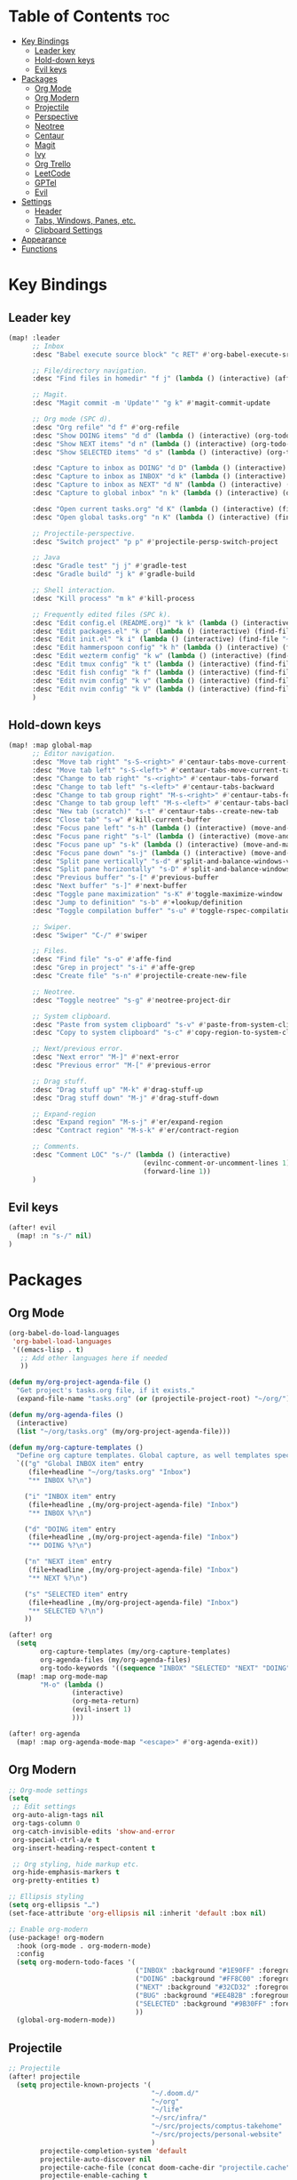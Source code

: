 * Table of Contents :toc:
- [[#key-bindings][Key Bindings]]
  - [[#leader-key][Leader key]]
  - [[#hold-down-keys][Hold-down keys]]
  - [[#evil-keys][Evil keys]]
- [[#packages][Packages]]
  - [[#org-mode][Org Mode]]
  - [[#org-modern][Org Modern]]
  - [[#projectile][Projectile]]
  - [[#perspective][Perspective]]
  - [[#neotree][Neotree]]
  - [[#centaur][Centaur]]
  - [[#magit][Magit]]
  - [[#ivy][Ivy]]
  - [[#org-trello][Org Trello]]
  - [[#leetcode][LeetCode]]
  - [[#gptel][GPTel]]
  - [[#evil][Evil]]
- [[#settings][Settings]]
  - [[#header][Header]]
  - [[#tabs-windows-panes-etc][Tabs, Windows, Panes, etc.]]
  - [[#clipboard-settings][Clipboard Settings]]
- [[#appearance][Appearance]]
- [[#functions][Functions]]

* Key Bindings
** Leader key
#+BEGIN_SRC emacs-lisp :tangle "config.el"
(map! :leader
      ;; Inbox
      :desc "Babel execute source block" "c RET" #'org-babel-execute-src-block

      ;; File/directory navigation.
      :desc "Find files in homedir" "f j" (lambda () (interactive) (affe-find "~"))

      ;; Magit.
      :desc "Magit commit -m 'Update'" "g k" #'magit-commit-update

      ;; Org mode (SPC d).
      :desc "Org refile" "d f" #'org-refile
      :desc "Show DOING items" "d d" (lambda () (interactive) (org-todo-list "DOING"))
      :desc "Show NEXT items" "d n" (lambda () (interactive) (org-todo-list "NEXT"))
      :desc "Show SELECTED items" "d s" (lambda () (interactive) (org-todo-list "SELECTED"))

      :desc "Capture to inbox as DOING" "d D" (lambda () (interactive) (org-capture nil "d"))
      :desc "Capture to inbox as INBOX" "d k" (lambda () (interactive) (org-capture nil "i"))
      :desc "Capture to inbox as NEXT" "d N" (lambda () (interactive) (org-capture nil "n"))
      :desc "Capture to global inbox" "n k" (lambda () (interactive) (org-capture nil "g"))

      :desc "Open current tasks.org" "d K" (lambda () (interactive) (find-file (my/org-project-agenda-file)))
      :desc "Open global tasks.org" "n K" (lambda () (interactive) (find-file "~/org/tasks.org"))

      ;; Projectile-perspective.
      :desc "Switch project" "p p" #'projectile-persp-switch-project

      ;; Java
      :desc "Gradle test" "j j" #'gradle-test
      :desc "Gradle build" "j k" #'gradle-build

      ;; Shell interaction.
      :desc "Kill process" "m k" #'kill-process

      ;; Frequently edited files (SPC k).
      :desc "Edit config.el (README.org)" "k k" (lambda () (interactive) (find-file "~/.doom.d/README.org"))
      :desc "Edit packages.el" "k p" (lambda () (interactive) (find-file "~/.doom.d/packages.el"))
      :desc "Edit init.el" "k i" (lambda () (interactive) (find-file "~/.doom.d/init.el"))
      :desc "Edit hammerspoon config" "k h" (lambda () (interactive) (find-file "~/src/infra/hs-profiles/init.lua"))
      :desc "Edit wezterm config" "k w" (lambda () (interactive) (find-file "~/src/infra/config/wezterm/.wezterm.lua"))
      :desc "Edit tmux config" "k t" (lambda () (interactive) (find-file "~/src/infra/config/tmux/.tmux.conf"))
      :desc "Edit fish config" "k f" (lambda () (interactive) (find-file "~/src/infra/config/fish/.config/fish/config.fish"))
      :desc "Edit nvim config" "k v" (lambda () (interactive) (find-file "~/.config/nvim/lua/options.lua"))
      :desc "Edit nvim config" "k V" (lambda () (interactive) (find-file "~/.config/nvim/lua/plugins.lua"))
      )
#+END_SRC

** Hold-down keys
#+BEGIN_SRC emacs-lisp :tangle "config.el"
(map! :map global-map
      ;; Editor navigation.
      :desc "Move tab right" "s-S-<right>" #'centaur-tabs-move-current-tab-to-right
      :desc "Move tab left" "s-S-<left>" #'centaur-tabs-move-current-tab-to-left
      :desc "Change to tab right" "s-<right>" #'centaur-tabs-forward
      :desc "Change to tab left" "s-<left>" #'centaur-tabs-backward
      :desc "Change to tab group right" "M-s-<right>" #'centaur-tabs-forward-group
      :desc "Change to tab group left" "M-s-<left>" #'centaur-tabs-backward-group
      :desc "New tab (scratch)" "s-t" #'centaur-tabs--create-new-tab
      :desc "Close tab" "s-w" #'kill-current-buffer
      :desc "Focus pane left" "s-h" (lambda () (interactive) (move-and-maybe-maximize (lambda () (windmove-left))))
      :desc "Focus pane right" "s-l" (lambda () (interactive) (move-and-maybe-maximize (lambda () (windmove-right))))
      :desc "Focus pane up" "s-k" (lambda () (interactive) (move-and-maybe-maximize (lambda () (windmove-up))))
      :desc "Focus pane down" "s-j" (lambda () (interactive) (move-and-maybe-maximize (lambda () (windmove-down))))
      :desc "Split pane vertically" "s-d" #'split-and-balance-windows-vertically
      :desc "Split pane horizontally" "s-D" #'split-and-balance-windows-horizontally
      :desc "Previous buffer" "s-[" #'previous-buffer
      :desc "Next buffer" "s-]" #'next-buffer
      :desc "Toggle pane maximization" "s-K" #'toggle-maximize-window
      :desc "Jump to definition" "s-b" #'+lookup/definition
      :desc "Toggle compilation buffer" "s-u" #'toggle-rspec-compilation-buffer

      ;; Swiper.
      :desc "Swiper" "C-/" #'swiper

      ;; Files.
      :desc "Find file" "s-o" #'affe-find
      :desc "Grep in project" "s-i" #'affe-grep
      :desc "Create file" "s-n" #'projectile-create-new-file

      ;; Neotree.
      :desc "Toggle neotree" "s-g" #'neotree-project-dir

      ;; System clipboard.
      :desc "Paste from system clipboard" "s-v" #'paste-from-system-clipboard
      :desc "Copy to system clipboard" "s-c" #'copy-region-to-system-clipboard

      ;; Next/previous error.
      :desc "Next error" "M-]" #'next-error
      :desc "Previous error" "M-[" #'previous-error

      ;; Drag stuff.
      :desc "Drag stuff up" "M-k" #'drag-stuff-up
      :desc "Drag stuff down" "M-j" #'drag-stuff-down

      ;; Expand-region
      :desc "Expand region" "M-s-j" #'er/expand-region
      :desc "Contract region" "M-s-k" #'er/contract-region

      ;; Comments.
      :desc "Comment LOC" "s-/" (lambda () (interactive)
                                  (evilnc-comment-or-uncomment-lines 1)
                                  (forward-line 1))
      )
#+END_SRC
** Evil keys
#+BEGIN_SRC emacs-lisp :tangle "config.el"
(after! evil
  (map! :n "s-/" nil)
)
#+END_SRC
* Packages
** Org Mode
#+BEGIN_SRC emacs-lisp :tangle "config.el"
(org-babel-do-load-languages
 'org-babel-load-languages
 '((emacs-lisp . t)
   ;; Add other languages here if needed
   ))

(defun my/org-project-agenda-file ()
  "Get project's tasks.org file, if it exists."
  (expand-file-name "tasks.org" (or (projectile-project-root) "~/org/")))

(defun my/org-agenda-files ()
  (interactive)
  (list "~/org/tasks.org" (my/org-project-agenda-file)))

(defun my/org-capture-templates ()
  "Define org capture templates. Global capture, as well templates specific to current project."
  `(("g" "Global INBOX item" entry
     (file+headline "~/org/tasks.org" "Inbox")
     "** INBOX %?\n")

    ("i" "INBOX item" entry
     (file+headline ,(my/org-project-agenda-file) "Inbox")
     "** INBOX %?\n")

    ("d" "DOING item" entry
     (file+headline ,(my/org-project-agenda-file) "Inbox")
     "** DOING %?\n")

    ("n" "NEXT item" entry
     (file+headline ,(my/org-project-agenda-file) "Inbox")
     "** NEXT %?\n")

    ("s" "SELECTED item" entry
     (file+headline ,(my/org-project-agenda-file) "Inbox")
     "** SELECTED %?\n")
    ))

(after! org
  (setq
        org-capture-templates (my/org-capture-templates)
        org-agenda-files (my/org-agenda-files)
        org-todo-keywords '((sequence "INBOX" "SELECTED" "NEXT" "DOING" "POSTPONED" "BUG" "|" "DONE")))
  (map! :map org-mode-map
        "M-o" (lambda ()
                (interactive)
                (org-meta-return)
                (evil-insert 1)
                )))

(after! org-agenda
  (map! :map org-agenda-mode-map "<escape>" #'org-agenda-exit))
#+END_SRC
** Org Modern
#+BEGIN_SRC emacs-lisp :tangle "config.el"
;; Org-mode settings
(setq
 ;; Edit settings
 org-auto-align-tags nil
 org-tags-column 0
 org-catch-invisible-edits 'show-and-error
 org-special-ctrl-a/e t
 org-insert-heading-respect-content t

 ;; Org styling, hide markup etc.
 org-hide-emphasis-markers t
 org-pretty-entities t)

;; Ellipsis styling
(setq org-ellipsis "…")
(set-face-attribute 'org-ellipsis nil :inherit 'default :box nil)

;; Enable org-modern
(use-package! org-modern
  :hook (org-mode . org-modern-mode)
  :config
  (setq org-modern-todo-faces '(
                                ("INBOX" :background "#1E90FF" :foreground "white")
                                ("DOING" :background "#FF8C00" :foreground "white")
                                ("NEXT" :background "#32CD32" :foreground "white")
                                ("BUG" :background "#EE4B2B" :foreground "white")
                                ("SELECTED" :background "#9B30FF" :foreground "white")
                                ))
  (global-org-modern-mode))

#+END_SRC
** Projectile
#+BEGIN_SRC emacs-lisp :tangle "config.el"
;; Projectile
(after! projectile
  (setq projectile-known-projects '(
                                    "~/.doom.d/"
                                    "~/org"
                                    "~/life"
                                    "~/src/infra/"
                                    "~/src/projects/comptus-takehome"
                                    "~/src/projects/personal-website"
                                    )
        projectile-completion-system 'default
        projectile-auto-discover nil
        projectile-cache-file (concat doom-cache-dir "projectile.cache")
        projectile-enable-caching t
        projectile-sort-order 'recentf
        projectile-require-project-root t
        projectile-switch-project-action (lambda () (find-file (expand-file-name "tasks.org" (projectile-project-root))))
        projectile-track-known-projects-automatically nil)
  (projectile-discover-projects-in-search-path)
  (add-hook 'projectile-after-switch-project-hook (lambda ()
                                                    (setq org-capture-templates (my/org-capture-templates)
                                                          org-agenda-files (my/org-agenda-files))
                                                    (message "Project org file: %s" (my/org-project-agenda-file)))))
#+END_SRC

** Perspective
#+BEGIN_SRC emacs-lisp :tangle "config.el"
(use-package! perspective
  :custom
  (persp-mode-prefix-key (kbd "C-c M-p"))
  :init
  (persp-mode))
#+END_SRC
** Neotree
#+BEGIN_SRC emacs-lisp :tangle "config.el"
  (defun neotree-project-dir ()
    "Open NeoTree using the git root."
    (interactive)
    (let ((project-dir (projectile-project-root))
          (file-name (buffer-file-name)))
      (neotree-toggle)
      (if project-dir
          (if (neo-global--window-exists-p)
              (progn
                (neotree-dir project-dir)
                (neotree-find file-name)))
        (message "Could not find git project root."))))

(after! neotree
  (setq neo-window-width 40))
#+END_SRC
** Centaur
#+BEGIN_SRC emacs-lisp :tangle "config.el"
(defun centaur-tabs-buffer-groups ()
  "Group buffers by their Projectile project."
  (if (projectile-project-p)
      (list (projectile-project-name))
    (list "Misc")))

(defun my/centaur-tabs-buffer-groups ()
  "`centaur-tabs-buffer-groups' control buffers' group rules.

Group centaur-tabs with mode if buffer is derived from `eshell-mode'
`emacs-lisp-mode' `dired-mode' `org-mode' `magit-mode'.
All buffer name start with * will group to \"Emacs\".
Other buffer group by `centaur-tabs-get-group-name' with project name."
  (list
   (cond
    ((when-let ((project-name (centaur-tabs-project-name)))
       project-name))
    ((or (memq major-mode '(org-mode org-agenda-mode diary-mode))
         (string-match-p "^\\*Org Agenda\\*" (buffer-name)))
     "OrgMode")
    ((or (string-equal "*" (substring (buffer-name) 0 1))
         (memq major-mode '( magit-process-mode
                             magit-status-mode
                             magit-diff-mode
                             magit-log-mode
                             magit-file-mode
                             magit-blob-mode
                             magit-blame-mode)))
     "Emacs")
    ((derived-mode-p 'shell-mode) "Shell")
    ((derived-mode-p 'eshell-mode) "EShell")
    ((derived-mode-p 'emacs-lisp-mode) "Elisp")
    ((derived-mode-p 'dired-mode) "Dired")
    (t
     (centaur-tabs-get-group-name (current-buffer))))))

;; Apply the custom grouping function
(setq centaur-tabs-buffer-groups-function #'my/centaur-tabs-buffer-groups)

(setq centaur-tabs-cycle-scope 'tabs)

(centaur-tabs-mode)
#+END_SRC
** Magit
#+BEGIN_SRC emacs-lisp :tangle "config.el"
;; Magit
(after! magit
  (map! :map magit-mode-map
        "<escape>" #'magit-mode-bury-buffer)
  (remove-hook 'magit-mode-hook #'flyspell-mode))

(defun magit-commit-update ()
  "Commit with message 'Update' in Magit."
  (interactive)
  (magit-commit-create `("-m" "Update")))

#+END_SRC
** Ivy
#+BEGIN_SRC emacs-lisp :tangle "config.el"
;; Ivy
(after! ivy
  (setq ivy-use-virtual-buffers t
        ivy-count-format "%d/%d "))
#+END_SRC
** Org Trello
#+BEGIN_SRC emacs-lisp :tangle "config.el"
;;;###autoload
(defun org-trello-pull-buffer (&optional from)
  "Execute the sync of the entire buffer to trello.
If FROM is non nil, execute the sync of the entire buffer from trello."
  (interactive "P")
  (org-trello--apply-deferred
   (cons 'org-trello-log-strict-checks-and-do
         (if from
             '("Request 'sync org buffer from trello board'"
               orgtrello-controller-do-sync-buffer-from-trello)
           '("Request 'sync org buffer from trello board'"
             orgtrello-controller-do-sync-buffer-from-trello)))))
#+END_SRC
** LeetCode
#+BEGIN_SRC emacs-lisp :tangle "config.el"
;; LeetCode
(setq leetcode-prefer-language "ruby")
#+END_SRC
** GPTel
#+BEGIN_SRC emacs-lisp :tangle "config.el"
(use-package auth-source
  :config
  (setq auth-sources '(macos-keychain-internet macos-keychain-generic)))

(use-package gptel
  :config
    (setq gptel-model "gpt-4o"))
#+END_SRC

** Evil
#+BEGIN_SRC emacs-lisp :tangle "config.el"
(setq evil-ex-search-case 'smart)
#+END_SRC
* Settings
** Header
#+BEGIN_SRC emacs-lisp :tangle "config.el"
;; -*- no-byte-compile: t; -*-

(add-hook 'doom-after-init-hook
          (lambda () (doom/quickload-session t)))

(defadvice! reload-with-tangle ()
  "Tangle README.org before reloading Doom Emacs."
  :before #'doom/reload
  (org-babel-tangle-file (expand-file-name "README.org" doom-private-dir)))

;; Don't prompt when exiting.
(setq confirm-kill-emacs nil)

;; Visual line mode
(global-visual-line-mode)

;; Blink cursor mode.
(blink-cursor-mode 1)

;; Disable highlight line mode.
(remove-hook 'doom-first-buffer-hook #'global-hl-line-mode)

;; Disable flyspell.
(remove-hook 'text-mode-hook #'flyspell-mode)
(remove-hook 'prog-mode-hook #'flyspell-prog-mode)

;; Suppress warnings.
(setq warning-suppress-types
      '((obsolete)
        (bytecomp)
        (bytecomp . buffer-local-value)))
(setq enable-local-variables :all)

(after! emacs
  (find-file "~/org/tasks.org")
  (neotree))

(add-hook 'emacs-startup-hook
          (lambda ()
            (find-file "~/org/tasks.org")
            (org-mode-restart)))

(setq frame-title-format
      '((:eval (if (projectile-project-p)
                   (projectile-project-name)
                 ""))))
#+END_SRC

** Tabs, Windows, Panes, etc.
#+BEGIN_SRC emacs-lisp :tangle "config.el"
(defun open-scratch-in-new-tab ()
  "Open a new tab with a *scratch* buffer."
  (interactive)
  (tab-new)
  (switch-to-buffer "*scratch*"))

(defun split-and-balance-windows-vertically ()
  (interactive)
  (split-window-right)
  (balance-windows)
  (select-window (next-window)))

(defun split-and-balance-windows-horizontally ()
  (interactive)
  (split-window-below)
  (balance-windows)
  (select-window (next-window)))

(defun close-window-or-tab ()
  (interactive)
  (if (one-window-p)
      (tab-close)
    (progn
      (delete-window)
      (balance-windows))
    ))

(defun my-list-windows ()
  "List all windows in the current tab along with their widths."
  (interactive)
  (let ((window-info '()))
    (walk-windows
     (lambda (w)
       (push (format "%s (width: %d)" (buffer-name (window-buffer w)) (window-width w)) window-info))
     nil t)
    (message "Windows in current tab: %s" (mapconcat 'identity window-info ", "))))

(defun window-is-maximized ()
  "Check if any window in the current tab has a width under 16 characters."
  (cl-some (lambda (w) (< (window-width w) 16))
           (window-list)))

(defun toggle-maximize-window ()
  "Toggle the maximization state of the current window."
  (interactive)
  (if (window-is-maximized)
      (balance-windows)    ; If the window is maximized, balance the windows.
      (maximize-window)))  ; If the window is not maximized, maximize it.

(defun move-and-maybe-maximize (move-fn)
  "Move using the lambda function MOVE-FN and maximize if the window is already maximized."
  (funcall move-fn)
  (when (window-is-maximized)
    (maximize-window)))
#+END_SRC
** Clipboard Settings
#+BEGIN_SRC emacs-lisp :tangle "config.el"
;; Disable the system clipboard.
(setq select-enable-clipboard nil)
(setq select-enable-primary nil)

;; Function to paste directly from the system clipboard
(defun paste-from-system-clipboard ()
  "Paste text from the system clipboard."
  (interactive)
  (insert (shell-command-to-string "pbpaste")))

(defun copy-region-to-system-clipboard (start end)
  "Copy the region to the system clipboard."
  (interactive "r")
  (when (display-graphic-p)
    (let ((selection-value (buffer-substring-no-properties start end)))
      (x-set-selection 'CLIPBOARD selection-value)
      (message "Region copied to system clipboard"))))
#+END_SRC

* Appearance
#+BEGIN_SRC emacs-lisp :tangle "config.el"
;; Font.
(setq doom-font (font-spec :family "Iosevka" :size 18)
      doom-variable-pitch-font (font-spec :family "Iosevka" :size 18)
      doom-big-font (font-spec :family "Iosevka" :size 26))

;; Disable line numbers.
(setq display-line-numbers-type nil)

;; Minimal UI
(menu-bar-mode -1)
(tool-bar-mode -1)
(scroll-bar-mode -1)
(load-theme 'whiteboard t)

(set-face-background 'default "#ffffff")

(set-face-attribute 'default nil :family "Iosevka")

;; Add frame borders and window dividers
(modify-all-frames-parameters
 '((right-divider-width . 40)
   (internal-border-width . 40)))
(dolist (face '(window-divider
                window-divider-first-pixel
                window-divider-last-pixel))
  (face-spec-reset-face face)
  (set-face-foreground face (face-attribute 'default :background)))
(set-face-background 'fringe (face-attribute 'default :background))
#+END_SRC
* Functions
#+BEGIN_SRC emacs-lisp :tangle "config.el"
(defun toggle-rspec-compilation-buffer ()
  "Toggle the visibility of the *rspec-compilation* buffer in the bottom window."
  (interactive)
  (let ((buffer (get-buffer "*rspec-compilation*")))
    (if buffer
        (if (get-buffer-window buffer)
            (delete-window (get-buffer-window buffer))
          (display-buffer buffer '((display-buffer-at-bottom)
                                   (window-height . 0.3))))
      (message "*rspec-compilation* buffer does not exist."))))

#+END_SRC
